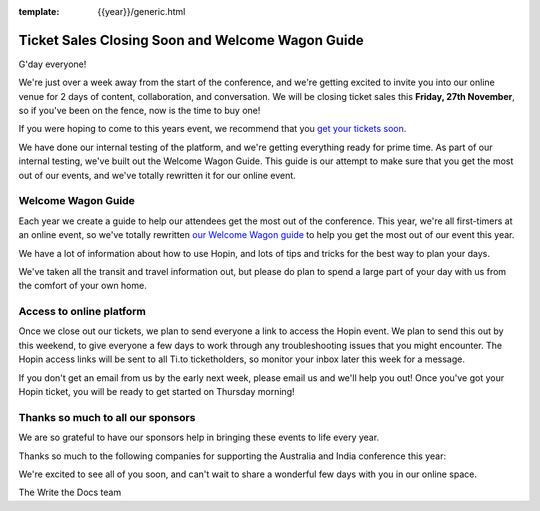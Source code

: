 :template: {{year}}/generic.html

.. post:: November 24, 2020
   :tags: {{year}}, australia-2020, tickets

Ticket Sales Closing Soon and Welcome Wagon Guide
==================================================

G'day everyone!

We're just over a week away from the start of the conference,
and we're getting excited to invite you into our online venue for 2 days of content, collaboration, and conversation.
We will be closing ticket sales this **Friday, 27th November**, so if you've been on the fence, now is the time to buy one!

If you were hoping to come to this years event,
we recommend that you `get your tickets soon <https://www.writethedocs.org/conf/australia/2020/tickets/>`_.

We have done our internal testing of the platform, and we're getting everything ready for prime time.
As part of our internal testing, we've built out the Welcome Wagon Guide.
This guide is our attempt to make sure that you get the most out of our events, and we've totally rewritten it for our online event.

Welcome Wagon Guide
-------------------

Each year we create a guide to help our attendees get the most out of the conference.
This year, we're all first-timers at an online event, so we've totally rewritten `our Welcome Wagon guide <https://www.writethedocs.org/conf/australia/2020/welcome-wagon/>`_ to help you get the most out of our event this year.

We have a lot of information about how to use Hopin, and lots of tips and tricks for the best way to plan your days.

We've taken all the transit and travel information out, but please do plan to spend a large part of your day with us from the comfort of your own home.

Access to online platform
--------------------------

Once we close out our tickets, we plan to send everyone a link to access the Hopin event.
We plan to send this out by this weekend, to give everyone a few days to work through any troubleshooting issues that you might encounter.
The Hopin access links will be sent to all Ti.to ticketholders, so monitor your inbox later this week for a message.

If you don't get an email from us by the early next week, please email us and we'll help you out!
Once you've got your Hopin ticket, you will be ready to get started on Thursday morning!

Thanks so much to all our sponsors
----------------------------------

We are so grateful to have our sponsors help in bringing these events to life every year.

Thanks so much to the following companies for supporting the Australia and India conference this year:

.. datatemplate::
   :source: /_data/{{shortcode}}-{{year}}-config.yaml
   :template: {{year}}/sponsors-simplelist.rst


We're excited to see all of you soon,
and can't wait to share a wonderful few days with you in our online space.

The Write the Docs team
